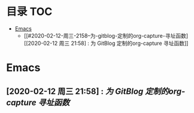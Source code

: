 * 目录                                                                  :TOC:
- [[#emacs][Emacs]]
  - [[#2020-02-12-周三-2158--为-gitblog-定制的org-capture-寻址函数][[2020-02-12 周三 21:58] : 为 GitBlog 定制的org-capture 寻址函数]]

* Emacs
** [2020-02-12 周三 21:58] : [[org_tips.org::*为 GitBlog 定制的org-capture 寻址函数][为 GitBlog 定制的org-capture 寻址函数]]
